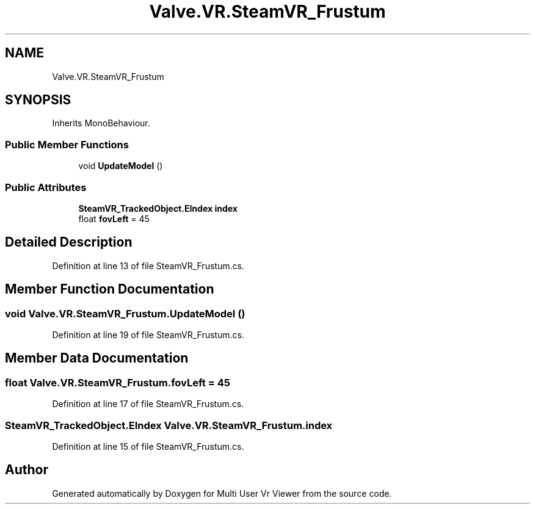 .TH "Valve.VR.SteamVR_Frustum" 3 "Sat Jul 20 2019" "Version https://github.com/Saurabhbagh/Multi-User-VR-Viewer--10th-July/" "Multi User Vr Viewer" \" -*- nroff -*-
.ad l
.nh
.SH NAME
Valve.VR.SteamVR_Frustum
.SH SYNOPSIS
.br
.PP
.PP
Inherits MonoBehaviour\&.
.SS "Public Member Functions"

.in +1c
.ti -1c
.RI "void \fBUpdateModel\fP ()"
.br
.in -1c
.SS "Public Attributes"

.in +1c
.ti -1c
.RI "\fBSteamVR_TrackedObject\&.EIndex\fP \fBindex\fP"
.br
.ti -1c
.RI "float \fBfovLeft\fP = 45"
.br
.in -1c
.SH "Detailed Description"
.PP 
Definition at line 13 of file SteamVR_Frustum\&.cs\&.
.SH "Member Function Documentation"
.PP 
.SS "void Valve\&.VR\&.SteamVR_Frustum\&.UpdateModel ()"

.PP
Definition at line 19 of file SteamVR_Frustum\&.cs\&.
.SH "Member Data Documentation"
.PP 
.SS "float Valve\&.VR\&.SteamVR_Frustum\&.fovLeft = 45"

.PP
Definition at line 17 of file SteamVR_Frustum\&.cs\&.
.SS "\fBSteamVR_TrackedObject\&.EIndex\fP Valve\&.VR\&.SteamVR_Frustum\&.index"

.PP
Definition at line 15 of file SteamVR_Frustum\&.cs\&.

.SH "Author"
.PP 
Generated automatically by Doxygen for Multi User Vr Viewer from the source code\&.
